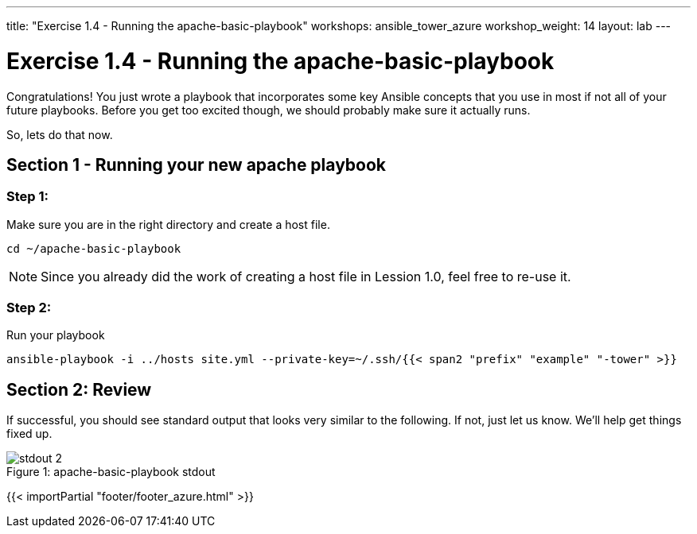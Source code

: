 ---
title: "Exercise 1.4 - Running the apache-basic-playbook"
workshops: ansible_tower_azure
workshop_weight: 14
layout: lab
---

:icons: font
:imagesdir: /workshops/ansible_tower_azure/images
:package_url: http://docs.ansible.com/ansible/package_module.html
:service_url: http://docs.ansible.com/ansible/service_module.html


= Exercise 1.4 - Running the apache-basic-playbook

Congratulations!  You just wrote a playbook that incorporates some key Ansible concepts that you use in
most if not all of your future playbooks.  Before you get too excited though, we should probably make sure
it actually runs.

So, lets do that now.

== Section 1 - Running your new apache playbook

=== Step 1:
Make sure you are in the right directory and create a host file.

[source,bash]
----
cd ~/apache-basic-playbook
----

[NOTE]
Since you already did the work of creating a host file in Lession 1.0, feel free to re-use it.

=== Step 2:
Run your playbook

[source,bash]
----
ansible-playbook -i ../hosts site.yml --private-key=~/.ssh/{{< span2 "prefix" "example" "-tower" >}}
----

== Section 2: Review

If successful, you should see standard output that looks very similar to the following.  If not, just let us
know.  We'll help get things fixed up.

image::stdout_2.png[caption="Figure 1: ", title="apache-basic-playbook stdout"]

{{< importPartial "footer/footer_azure.html" >}}
